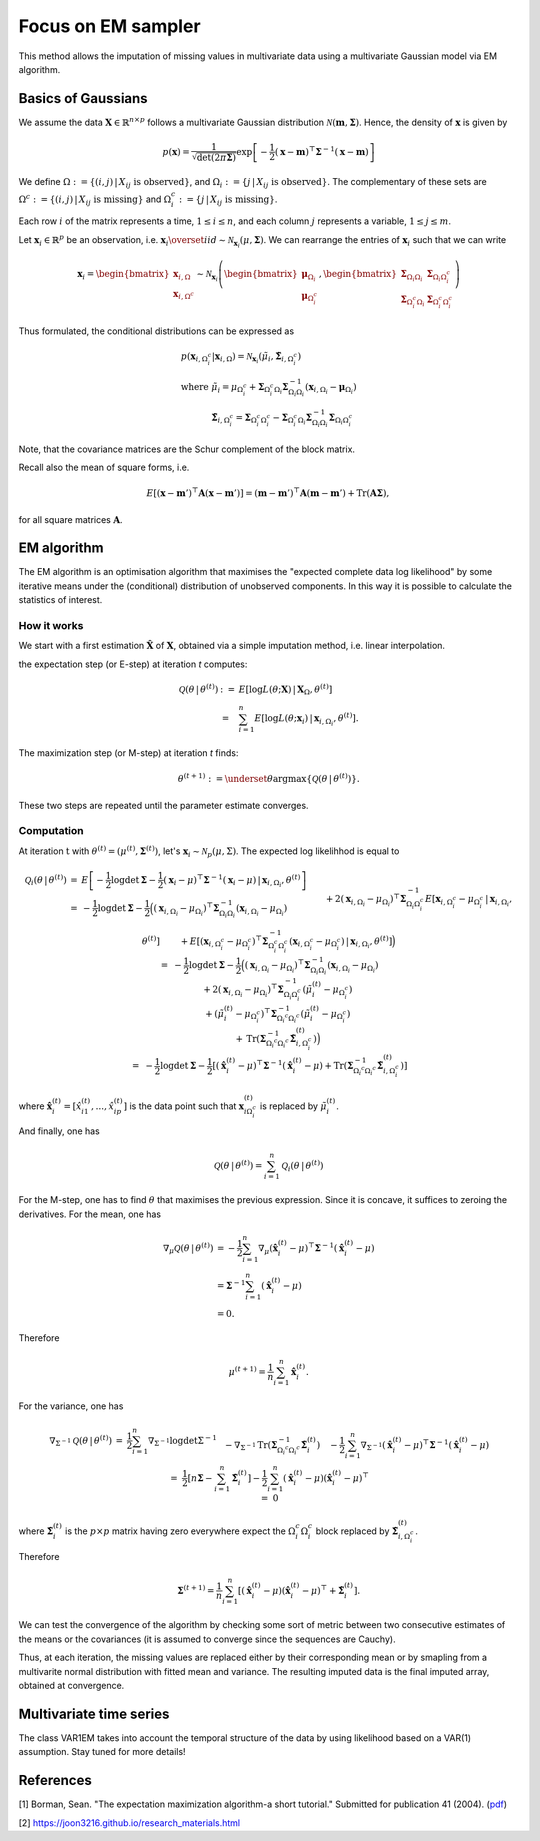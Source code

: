 Focus on EM sampler
===================

This method allows the imputation of missing values in multivariate data using a multivariate Gaussian model
via EM algorithm.

Basics of Gaussians
******************

We assume the data :math:`\mathbf{X} \in \mathbb{R}^{n \times p}` follows a 
multivariate Gaussian distribution :math:`\mathcal{N}(\mathbf{m}, \mathbf{\Sigma})`. 
Hence, the density of :math:`\mathbf{x}` is given by

.. math:: 

   p(\mathbf{x}) = \frac{1}{\sqrt{\det (2 \pi \mathbf{\Sigma})}} \exp \left[-\frac{1}{2} (\mathbf{x} - \mathbf{m})^\top \mathbf{\Sigma}^{-1}  (\mathbf{x} - \mathbf{m}) \right] 

We define :math:`\Omega := \{ (i,j) \, | \, X_{ij} \text{ is observed} \}`, 
and :math:`\Omega_i := \{ j \, | \, X_{ij} \text{ is observed} \}`. 
The complementary of these sets are :math:`\Omega^c := \{ (i,j) \, | \, X_{ij} \text{ is missing} \}`
and :math:`\Omega_i^c := \{ j \, | \, X_{ij} \text{ is missing} \}`. 


Each row :math:`i` of the matrix represents a time, :math:`1 \leq  i \leq n`, 
and each column :math:`j` represents a variable, :math:`1 \leq  j \leq m`.

Let :math:`\mathbf{x}_i \in \mathbb{R}^p` be an observation, i.e. :math:`\mathbf{x}_i \overset{iid}{\sim} \mathcal{N}_{\mathbf{x}_i}(\mu, \mathbf{\Sigma})`.
We can rearrange the entries of :math:`\mathbf{x}_i` such that we can write 

.. math::

    \mathbf{x}_i = 
        \begin{bmatrix}
            \mathbf{x}_{i, \Omega} \\
            \mathbf{x}_{i, \Omega^c}
        \end{bmatrix}
        \sim 
        \mathcal{N}_{\mathbf{x}_i}
        \left(
            \begin{bmatrix}
                \mathbf{\mu}_{\Omega_i} \\
                \mathbf{\mu}_{\Omega^c_i}
            \end{bmatrix}, 
            \begin{bmatrix}
                \mathbf{\Sigma}_{\Omega_i \Omega_i} & \mathbf{\Sigma}_{\Omega_i \Omega^c_i} \\
                \mathbf{\Sigma}_{\Omega^c_i \Omega_i} & \mathbf{\Sigma}_{\Omega^c_i \Omega^c_i}
            \end{bmatrix}
        \right)

Thus formulated, the conditional distributions can be expressed as

.. math::

    \begin{array}{l}
        p(\mathbf{x}_{i, \Omega^c_i} | \mathbf{x}_{i, \Omega}) 
            = \mathcal{N}_{\mathbf{x}_i}(\tilde{\mu_i}, \tilde{\mathbf{\Sigma}_{i,\Omega_i^c}}) \\
        \text{where } \tilde{\mu}_i = 
            \mu_{\Omega^c_i} + \mathbf{\Sigma}_{\Omega^c_i \Omega_i} \mathbf{\Sigma}^{-1}_{\Omega_i \Omega_i} (\mathbf{x}_{i, \Omega_i} - \mathbf{\mu}_{\Omega_i}) \\
        \phantom{\text{ where }} \tilde{\mathbf{\Sigma}}_{i,\Omega_i^c} = 
            \mathbf{\Sigma}_{\Omega^c_i \Omega^c_i} - \mathbf{\Sigma}_{\Omega^c_i \Omega_i} \mathbf{\Sigma}^{-1}_{\Omega_i \Omega_i} \mathbf{\Sigma}_{\Omega_i \Omega^c_i}
    \end{array}

Note, that the covariance matrices are the Schur complement of the block matrix.


Recall also the mean of square forms, i.e.

.. math::
    E \left[ (\mathbf{x} - \mathbf{m}')^\top \mathbf{A} (\mathbf{x} - \mathbf{m}') \right] = (\mathbf{m} - \mathbf{m}')^\top \mathbf{A} (\mathbf{m} - \mathbf{m}') + \text{Tr}(\mathbf{A}\mathbf{\Sigma}), 

for all square matrices :math:`\mathbf{A}`.

EM algorithm
************

The EM algorithm is an optimisation algorithm that maximises the "expected complete data log likelihood" by some iterative 
means under the (conditional) distribution of unobserved components. 
In this way it is possible to calculate the statistics of interest.

How it works
------------

We start with a first estimation :math:`\mathbf{\hat{X}}` of :math:`\mathbf{X}`, obtained via a simple
imputation method, i.e. linear interpolation.  

the expectation step (or E-step) at iteration *t* computes:

.. math::

    \begin{array}{ll}
        \mathcal{Q}(\theta \, | \, \theta^{(t)}) &:= &E \left[ \log L(\theta ; \mathbf{X}) \, | \, \mathbf{X}_{\Omega}, \theta^{(t)} \right] \\
        & = & \sum_{i=1}^n E \left[ \log L(\theta ; \mathbf{x}_i) \, | \, \mathbf{x}_{i, \Omega_i}, \theta^{(t)} \right].
    \end{array}

The maximization step (or M-step) at iteration *t* finds:

.. math::

    \theta^{(t+1)} := \underset{\theta}{\mathrm{argmax}} \left\{ \mathcal{Q} \left( \theta \, | \, \theta^{(t)} \right) \right\}.

These two steps are repeated until the parameter estimate converges.


Computation
-----------

At iteration :math:`\textit{t}` with :math:`\theta^{(t)} = (\mu^{(t)}, \mathbf{\Sigma}^{(t)})`, let's 
:math:`\mathbf{x}_i \sim \mathcal{N}_p(\mu, \Sigma)`. The expected log likelihhod is equal to 

.. math::

    \begin{array}{ll}
        \mathcal{Q}_i(\theta \, | \, \theta^{(t)}) 
        &=& E \left[ - \frac{1}{2} \log \det \mathbf{\Sigma} - \frac{1}{2} (\mathbf{x}_i - \mu)^\top \mathbf{\Sigma}^{-1} (\mathbf{x}_i - \mu) \, | \, \mathbf{x}_{i, \Omega_i}, \theta^{(t)} \right] \\
        &=& - \frac{1}{2} \log \det \mathbf{\Sigma} - \frac{1}{2} \Big(
                (\mathbf{x}_{i,\Omega_i} - \mu_{\Omega_i})^\top \mathbf{\Sigma}_{\Omega_i\Omega_i}^{-1} (\mathbf{x}_{i,\Omega_i} - \mu_{\Omega_i})  
                \\
                && \phantom{- \frac{1}{2}}  + 
                2 (\mathbf{x}_{i,\Omega_i} - \mu_{\Omega_i})^\top \mathbf{\Sigma}_{\Omega_i\Omega^c_i}^{-1} E \left[ \mathbf{x}_{i,\Omega^c_i} - \mu_{\Omega^c_i} \, | \, \mathbf{x}_{i, \Omega_i}, \theta^{(t)} \right]  
                \\
                && \phantom{- \frac{1}{2}}  + 
                E \left[ (\mathbf{x}_{i,\Omega^c_i} - \mu_{\Omega^c_i})^\top \mathbf{\Sigma}_{\Omega^c_i\Omega^c_i}^{-1} (\mathbf{x}_{i,\Omega^c_i} - \mu_{\Omega^c_i}) \, | \, \mathbf{x}_{i, \Omega_i}, \theta^{(t)} \right]
                \Big) \\
        &=& - \frac{1}{2} \log \det \mathbf{\Sigma}  
            - \frac{1}{2} \Big(
                (\mathbf{x}_{i,\Omega_i} - \mu_{\Omega_i})^\top \mathbf{\Sigma}_{\Omega_i\Omega_i}^{-1} (\mathbf{x}_{i,\Omega_i} - \mu_{\Omega_i})
                \\
                && \phantom{- \frac{1}{2}}  +
                2 (\mathbf{x}_{i,\Omega_i} - \mu_{\Omega_i})^\top \mathbf{\Sigma}_{\Omega_i\Omega^c_i}^{-1} (\tilde{\mu}_{i}^{(t)} - \mu_{\Omega^c_i})
                \\
                && \phantom{- \frac{1}{2}}  +
                (\tilde{\mu}_{i}^{(t)} - \mu_{\Omega^c_i})^\top \mathbf{\Sigma}^{-1}_{\Omega_i^c\Omega_i^c} (\tilde{\mu}_{i}^{(t)} - \mu_{\Omega^c_i})
                \\
                && \phantom{- \frac{1}{2}}  +
                \text{Tr} \left( \mathbf{\Sigma}^{-1}_{\Omega_i^c\Omega_i^c} \tilde{\mathbf{\Sigma}}_{i,\Omega_i^c}^{(t)} \right)
            \Big) \\
        &=& - \frac{1}{2} \log \det \mathbf{\Sigma}  
            - \frac{1}{2} \left[
                (\hat{\mathbf{x}}_{i}^{(t)} - \mu)^\top \mathbf{\Sigma}^{-1} (\hat{\mathbf{x}}_{i}^{(t)} - \mu)
                + \text{Tr} \left( \mathbf{\Sigma}^{-1}_{\Omega_i^c\Omega_i^c} \tilde{\mathbf{\Sigma}}_{i,\Omega_i^c}^{(t)} \right)
            \right]
    \end{array}

where :math:`\hat{\mathbf{x}}_{i}^{(t)} = [\hat{x}_{i1}^{(t)}, ..., \hat{x}_{ip}^{(t)}]` 
is the data point such that :math:`\mathbf{x}_{i\Omega_i^c}^{(t)}` is replaced by :math:`\tilde{\mu}_{i}^{(t)}`.

And finally, one has

.. math::

    \mathcal{Q}(\theta \, | \, \theta^{(t)})  = \sum_{i=1}^n \mathcal{Q}_i(\theta \, | \, \theta^{(t)}) 


For the M-step, one has to find :math:`\theta` that maximises the previous expression. Since it is concave, it suffices 
to zeroing the derivatives. 
For the mean, one has

.. math::

    \begin{array}{l}
        \nabla_{\mu} \mathcal{Q}(\theta \, | \, \theta^{(t)})
        &= -\frac{1}{2} \sum_{i=1}^n \nabla_{\mu} (\hat{\mathbf{x}}_{i}^{(t)} - \mu)^\top \mathbf{\Sigma}^{-1} (\hat{\mathbf{x}}_{i}^{(t)} - \mu) \\
        &= \mathbf{\Sigma}^{-1} \sum_{i=1}^n  (\hat{\mathbf{x}}_{i}^{(t)} - \mu) \\
        &= 0.
    \end{array}

Therefore

.. math::

    \mu^{(t+1)} = \frac{1}{n} \sum_{i=1}^n \hat{\mathbf{x}}_{i}^{(t)}.

For the variance, one has

.. math::

    \begin{array}{ll}
        \nabla_{\Sigma^{-1}} \mathcal{Q}(\theta \, | \, \theta^{(t)})
        &=& \frac{1}{2} \sum_{i=1}^n \nabla_{\Sigma^{-1}} \log \det \Sigma^{-1} 
            \\
            && \phantom{\frac{1}{2}} 
            - \nabla_{\Sigma^{-1}} \text{Tr} \left( \mathbf{\Sigma}^{-1}_{\Omega_i^c\Omega_i^c} \tilde{\mathbf{\Sigma}}_i^{(t)} \right)
            \\
            && \phantom{\frac{1}{2}}
            - \frac{1}{2} \sum_{i=1}^n \nabla_{\Sigma^{-1}} (\hat{\mathbf{x}}_{i}^{(t)} - \mu)^\top \mathbf{\Sigma}^{-1} (\hat{\mathbf{x}}_{i}^{(t)} - \mu) \\
        &=& \frac{1}{2} \left[n \mathbf{\Sigma} - \sum_{i=1}^n \tilde{\mathbf{\Sigma}}_i^{(t)} \right] 
            - \frac{1}{2} \sum_{i=1}^n (\hat{\mathbf{x}}_{i}^{(t)} - \mu) (\hat{\mathbf{x}}_{i}^{(t)} - \mu)^\top \\
        &=& 0
    \end{array}

where :math:`\tilde{\mathbf{\Sigma}}_i^{(t)}` is the :math:`p \times p` matrix having zero everywhere 
expect the :math:`\Omega_i^c\Omega_i^c` block replaced by :math:`\tilde{\mathbf{\Sigma}}_{i,\Omega_i^c}^{(t)}`.

Therefore

.. math::

    \mathbf{\Sigma}^{(t+1)} = \frac{1}{n} \sum_{i=1}^n \left[ (\hat{\mathbf{x}}_{i}^{(t)} - \mu) (\hat{\mathbf{x}}_{i}^{(t)} - \mu)^\top + \tilde{\mathbf{\Sigma}}_i^{(t)} \right].

We can test the convergence of the algorithm by checking some sort of metric between 
two consecutive estimates of the means or the covariances
(it is assumed to converge since the sequences are Cauchy).

Thus, at each iteration, the missing values are replaced either by their corresponding mean or by smapling from 
a multivarite normal distribution with fitted mean and variance.
The resulting imputed data is the final imputed array, obtained at convergence. 



Multivariate time series
************************

The class VAR1EM takes into account the temporal structure of the data by using likelihood based on a VAR(1) assumption. Stay tuned for more details!




References
**********
[1] Borman, Sean. "The expectation maximization algorithm-a short tutorial." Submitted for publication 41 (2004).
(`pdf <https://www.lri.fr/~sebag/COURS/EM_algorithm.pdf>`__)

[2] https://joon3216.github.io/research_materials.html
